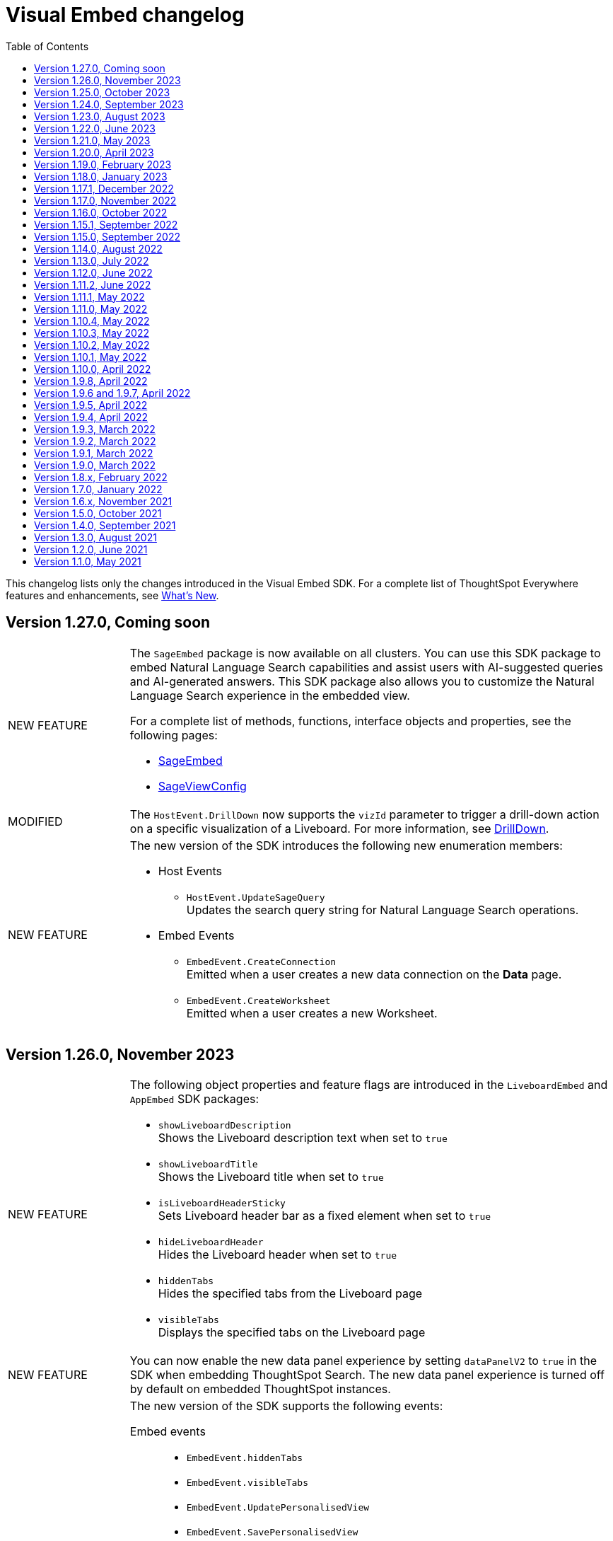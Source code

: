 = Visual Embed changelog
:toc: true
:toclevels: 1

:page-title: Changelog
:page-pageid: embed-sdk-changelog
:page-description: Changes to the SDK and APIs

This changelog lists only the changes introduced in the Visual Embed SDK. For a complete list of ThoughtSpot Everywhere features and enhancements, see xref:whats-new.adoc[What's New].

== Version 1.27.0, Coming soon

[width="100%" cols="1,4"]
|====
|[tag greenBackground]#NEW FEATURE# a|The `SageEmbed` package is now available on all clusters. You can use this SDK package to embed Natural Language Search capabilities and assist users with AI-suggested queries and AI-generated answers. This SDK package also allows you to customize the Natural Language Search experience in the embedded view.

For a complete list of methods, functions, interface objects and properties, see the following pages: +

* xref:SageEmbed.adoc[SageEmbed]
* xref:SageViewConfig.adoc[SageViewConfig]

|[tag orangeBackground]#MODIFIED#  a| The `HostEvent.DrillDown` now supports the `vizId` parameter to trigger a drill-down action on a specific visualization of a Liveboard.
For more information, see xref:HostEvent.adoc#_drilldown[DrillDown].
|[tag greenBackground]#NEW FEATURE#  a| The new version of the SDK introduces the following new enumeration members:

* Host Events
** `HostEvent.UpdateSageQuery` +
Updates the search query string for Natural Language Search operations.
* Embed Events
** `EmbedEvent.CreateConnection` +
Emitted when a user creates a new data connection on the **Data** page.
** `EmbedEvent.CreateWorksheet` +
Emitted when a user creates a new Worksheet.
|====


== Version 1.26.0, November 2023

[width="100%" cols="1,4"]
|====
|[tag greenBackground]#NEW FEATURE# a|The following object properties and feature flags are introduced in the  `LiveboardEmbed` and `AppEmbed` SDK packages:

* `showLiveboardDescription` +
Shows the Liveboard description text when set to `true`
* `showLiveboardTitle` +
Shows the Liveboard title when set to `true`
* `isLiveboardHeaderSticky` +
Sets Liveboard header bar as a fixed element when set to `true`
* `hideLiveboardHeader` +
Hides the Liveboard header when set to `true`
* `hiddenTabs` +
Hides the specified tabs from the Liveboard page
* `visibleTabs` +
Displays the specified tabs on the Liveboard page

|[tag greenBackground]#NEW FEATURE# |You can now enable the new data panel experience by setting `dataPanelV2`  to `true` in the SDK when embedding ThoughtSpot Search. The new data panel experience is turned off by default on embedded ThoughtSpot instances.

|[tag greenBackground]#NEW FEATURE# a|The new version of the SDK supports the following events:

Embed events::
* `EmbedEvent.hiddenTabs`
* `EmbedEvent.visibleTabs`
* `EmbedEvent.UpdatePersonalisedView`
* `EmbedEvent.SavePersonalisedView`
* `EmbedEvent.ResetLiveboard`
* `EmbedEvent.DeletePersonalisedView`
* `EmbedEvent.SageWorksheetUpdated
* `EmbedEvent.SageEmbedQuery`
+
For more information, see xref:EmbedEvent.adoc[EmbedEvent].

Host events::

* `HostEvent.GetTabs`
* `HostEvent.SetVisibleTabs`
* `HostEvent.SetHiddenTabs`
* `HostEvent.GetAnswerSession`
* `HostEvent.UpdateSageQuery`
+
For more information, see xref:HostEvent.adoc[HostEvent].

|[tag greenBackground]#NEW FEATURE# a| The SDK introduces the following action enumeration members:

* `Action.AddTab` +
Show, disable, or hide the **Add Tab** action on a Liveboard.
* `Action.PersonalisedViewsDropdown` +
Show, disable, or hide the Liveboard views saved by a user.
* `Action.LiveboardUsers`  +
Show, disable, or hide Liveboard users.
* `Action.SageAnswerFeedback`
Show, disable, or hide the feedback widget on AI-generated Answer page.
* `Action.EditSageAnswer`
Show, disable, or hide the **Edit** action on the AI-generated Answer page.

For more information, see xref:Action.adoc[Actions].
|====

== Version 1.25.0, October 2023

[width="100%" cols="1,4"]
|====
|[tag greenBackground]#NEW FEATURE# | The SDK now supports runtime Parameter overrides on Liveboards and Answers.
For more information, see xref:runtime-parameters.adoc#_apply_parameter_overrides_using_visual_embed_sdk[Runtime Parameter overrides].

|[tag greenBackground]#NEW FEATURE# a| The SDK introduces the following action enumeration members:

* `Action.RenameModalTitleDescription`
* `Action.EnableContextualChangeAnalysis`
* `Action.RequestVerification`
* `Action.AddTab`

For more information, see xref:Action.adoc[Actions].
|====

== Version 1.24.0, September 2023

[width="100%" cols="1,4"]
|====
|[tag greenBackground]#NEW FEATURE# a| ThoughtSpot now provides the `SageEmbed` package to embed the ThoughtSpot Search page with Sage features such as natural language search and AI-suggested search examples. This feature is in beta and not available in the Visual Embed Playground.
|[tag greenBackground]#NEW FEATURE# a| The `HostEvent.SetActiveTab` event in the upcoming version of the SDK allows you to set a tab as an active tab on a Liveboard.
|====

== Version 1.23.0, August 2023

[width="100%" cols="1,4"]
|====
|[tag greenBackground]#NEW FEATURE# a| The SDK supports the following performance optimization enhancements: +

* Ability to pre-render a generic instance of the ThoughtSpot component using the `prerenderGeneric` attribute. The generic instance uses the default host and flags and can be rendered in the background to improve application response.
* Ability to use an iFrame from a pre-rendered iFrame pool using the `usePrerenderedIfAvailable` attribute.
|====

////
|[tag greenBackground]#NEW FEATURE# a| New events for Liveboard filters +

* `EmbedEvent.FilterChanged` +
* `HostEvent.GetFilters` +
* `HostEvent.UpdateFilters`
////

== Version 1.22.0, June 2023

[width="100%" cols="1,4"]
|====
|[tag greenBackground]#NEW FEATURE# a| The new version of the SDK introduces the `TrustedAuthTokenCookieless` `authType` property to allow Cookieless embedding. The Cookieless authentication method allows using a bearer token to identify the signed-in user instead of session cookies.

For more information, see xref:embed-authentication.adoc#_cookieless_authentication[Cookieless authentication].

|[tag greenBackground]#NEW FEATURE# a|The new version of the SDK allows you to block user access to the non-embedded instance of the ThoughtSpot application. In full app embed deployments, you can use the `blockNonEmbedFullAppAccess` property in the SDK to restrict or allow your application users from accessing ThoughtSpot pages in the non-embed mode.

For more information, see xref:security-settings.adoc#_block_access_to_non_embedded_thoughtspot_pages[Block access to non-embedded ThoughtSpot pages].

|====

////
|[tag greenBackground]#NEW FEATURE# a| The SDK supports the following performance optimization enhancements: +

* Ability to pre-render a generic instance of the ThoughtSpot component using the `prerenderGeneric` attribute. The generic instance uses the default host and flags and can be rendered in the background to improve application response.
* Ability to use an iFrame from a pre-rendered iFrame pool using the `usePrerenderedIfAvailable` attribute.
////

== Version 1.21.0, May 2023
[width="100%" cols="1,4"]
|====
|[tag greenBackground]#NEW FEATURE# a|The new version of the SDK introduces the following action enumeration members:

* `Action.AxisMenuAggregate`
* `Action.AxisMenuConditionalFormat`
* `Action.AxisMenuEdit`
* `Action.AxisMenuFilter`
* `Action.AxisMenuGroup`
* `Action.AxisMenuNumberFormat`
* `Action.AxisMenuPosition`
* `Action.AxisMenuRemove`
* `Action.AxisMenuRename`
* `Action.AxisMenuSort`
* `Action.AxisMenuTextWrapping`
* `Action.AxisMenuTimeBucket`
* `Action.CrossFilter`
* `Action.RemoveCrossFilter`

For more information, see xref:embed-action-ref.adoc[Action reference].

|[tag greenBackground]#NEW FEATURE# a| The SDK introduces the following events:

* `HostEvent.AddColumns`
* `HostEvent.OpenFilter`
* `HostEvent.RemoveColumn`
* `HostEvent.ResetSearch`
* `EmbedEvent.CrossFilterChanged`
* `EmbedEvent.DownloadAsPng`
* `EmbedEvent.VizPointRightClick`

For more information, see xref:embed-events.adoc[Events].

|[tag redBackground]#DEPRECATED# a|

The following events are deprecated from version 1.21.0 onwards.

* `HostEvent.Download` +
* `EmbedEvent.Download`

You can use the `DownloadAsPng`, `DownloadAsXlsx`, `DownloadAsCsv` and `DownloadAsPdf` events for download actions.

For more information, see xref:embed-events.adoc[Events reference].
|[tag orangeBackground]#MODIFIED# a|

Events::
The SDK supports omitting or executing a search query in xref:xref:HostEvent.adoc#_search[`HostEvent.Search`].
Actions::
Use the following action enumeration members instead of `Action.Download` to show, hide, or disable the *Download* menu action on an embedded Liveboard, visualization, or Answer:
+
* `Action.DownloadAsCsv`
* `Action.DownloadAsPdf`
* `Action.DownloadAsXlsx`
* `Action.DownloadAsPng`

+
To disable or hide download actions, you can use `Action.Download` in the `disabledActions` and `hiddenActions` arrays respectively. However, if you are using the `visibleActions` array to show or hide actions on a visualization or Answer, include the following download action enumerations along with `Action.Download` in the array: +

** `Action.DownloadAsCsv` +
** `Action.DownloadAsPdf` +
** `Action.DownloadAsXlsx` +
** `Action.DownloadAsPng`

|[tag greenBackground]#NEW FEATURE# a| The SDK includes new attributes to customize the experience for embedded app users:

* `linkOverride`
+
Allows overriding the *Open in new tab* link on embedded pages.

* `contextMenuTrigger`
+
Allows triggering contextual menu the Liveboard visualizations and Answers from left-click to right-click.

* `hideSearchBar`
+
Allows hiding the Search bar on the embedded Search page.
|[tag greenBackground]#NEW FEATURE# | The SDK now allows setting the loading preference for embedded iFrames.
For performance optimization, you can set the `loading` attribute to `lazy` in the `FrameParams` property.
|====

== Version 1.20.0, April 2023

[width="100%" cols="1,4"]
|====
|[tag redBackground]#DEPRECATED# a|The `dataSources` property in `SearchEmbed` and `SearchBarEmbed` is deprecated and replaced with the `dataSource` attribute. The SDK supports searching from a single data source only.
|[tag greenBackground]#NEW FEATURE# a|The embed SDK packages now include the `insertAsSibling` property. This attribute can be used to insert the embedded object as a sibling to the element inside the target container.
|====

== Version 1.19.0, February 2023

[width="100%" cols="1,4"]
|====
|[tag greenBackground]#NEW FEATURE# a|The `customCSS` property in the `customizations` object supports new variables to customize the styles for dialogs, search bar, search navigation and search suggestions panels.
For more information, see xref:css-customization.adoc[Customize CSS].
|[tag redBackground]#BREAKING CHANGE# a|The new Liveboard experience mode introduces changes to the data format of the JSON response payload triggered by callback custom actions. For example, the `reportBookData`, and `vizData` attributes are modified, and the custom action `id` now is part of the data attribute. These changes may break your current custom action event handlers. For interoperability, we recommend adding the data attribute to `payload` in your code as shown in the example here:

[source,JavaScript]

----
liveboardEmbed.on(EmbedEvent.CustomAction, payload => {
    if (payload.id === "callback-action-id" \|\| payload.data.id === "callback-action-id") {
        console.log('Custom Action event:', payload.data);
    }
})
----

You may also want to update the data classes in your scripts to process the JSON response payload and handle complex data. For more information, see xref:custom-actions-callback.adoc#_define_functions_and_classes_to_handle_liveboard_data[Callback custom actions].

|[tag greenBackground]#NEW FEATURE# a|The new version of the SDK introduces the following Host events:

* `HostEvent.Delete`
* `HostEvent.Download`
* `HostEvent.DownloadAsCsv`
* `HostEvent.DownloadAsXlsx`
* `HostEvent.ManagePipelines`
* `HostEvent.Save`
* `HostEvent.Share`
* `HostEvent.ShowUnderlyingData`
* `HostEvent.SpotIQAnalyze`
* `HostEvent.SyncToOtherApps`
* `HostEvent.SyncToSheets`

For more information, see xref:embed-events.adoc#host-events[Host events].

|[tag redBackground]#DEPRECATED# a|The `noRedirect` property in the SDK is deprecated and replaced with the `inPopup` attribute. When set to `true`, the `inPopup` attribute allows the SAML SSO authentication flow in a pop-up window.

For more information, see xref:embed-authentication.adoc#_saml_redirection[SAML Redirection].
|====

== Version 1.18.0, January 2023

[width="100%" cols="1,4"]
|====
|[tag greenBackground]#NEW FEATURE# a|The new version of the SDK provides the `SearchBarEmbed` JavaScript package to embed only the ThoughtSpot Search bar in your app. +

For more information, see xref:embed-searchbar.adoc[Embed ThoughtSpot search bar].

|[tag greenBackground]#NEW FEATURE# a|The `customCSS` property in the `customizations` object supports new variables to customize the UI elements on Liveboard, visualization, and Answer pages. You can also use these variables to define custom styles in the CSS file. +
For more information, see xref:css-customization.adoc[Customize CSS].
|[tag greenBackground]#NEW FEATURE# |The new version of the SDK allows fetching TML objects via `GetTML` host event. This event is triggered when a user clicks on the *Show underlying data* action on a Liveboard visualization or Answer page. +

For more information, see xref:HostEvent.adoc#_gettml[GetTML].

|[tag greenBackground]#NEW FEATURE# a| The new version of the SDK introduces the following enums in the `Action` object:

* `Action.SyncToOtherApps` +
* `Action.SyncToSheets` +
* `Action.ManagePipelines` +

You can use these enums to show, hide, or disable *Sync to sheets*, *Sync to other apps*, and *Manage pipelines* menu actions on a Liveboard visualization or Answer.

For more information, see xref:embed-action-ref.adoc[Actions].
|====

== Version 1.17.1, December 2022

Bug fixes to the trusted authentication feature.

== Version 1.17.0, November 2022

The new version of the SDK introduces several new features and enhancements
[width="100%" cols="1,4"]
|====
|[tag orangeBackground]#MODIFIED# a|The `AuthType` property is modified and supports new enums. +

* `AuthType.SAML` is renamed as `AuthType.SAMLRedirect` +
* `AuthType.OIDC` is renamed as `AuthType.OIDCRedirect` +
* `AuthType.AuthServer` is renamed to `AuthType.TrustedAuthToken` +
This enhancement does not introduce any breaking changes to your current implementation.
|[tag greenBackground]#NEW FEATURE# a|To use your current SAML or OIDC authentication setup and redirect users to the IdP for authentication within the embedded iFrame, you can now use `AuthType.EmbeddedSSO`. +
For more information, see xref:embed-authentication.adoc[Authentication].
|[tag greenBackground]#NEW FEATURE#|
The `customizations` object in the SDK allows you to specify a custom CSS URL. You can also use this object to define CSS variables directly in the `init` code. +
For more information, see xref:css-customization.adoc[Customize CSS].
|====

== Version 1.16.0, October 2022

The new version of the SDK includes bug fixes and improvements to the new Liveboard experience.

== Version 1.15.1, September 2022
[width="100%" cols="1,4"]
|====
|[tag greenBackground]#NEW FEATURE#|
The `prefetch` method now supports the `url` and `prefetchFeatures` parameters. You can use these parameters to call the prefetch method before `init` and prefetch static resources on application load. +
For more information, see xref:prefetch-and-cache.adoc[Prefetch static resources].
|====

== Version 1.15.0, September 2022
[width="100%" cols="1,4"]
|====
|[tag greenBackground]#NEW FEATURE#|
For embedded instances with the new Liveboard experience, the Visual Embed SDK provides the `activeTabId` attribute, using which you can set a Liveboard tab as an active tab.

For more information, see xref:embed-pinboard.adoc#_liveboard_tabs[Customize Liveboard tabs].

|[tag greenBackground]#NEW FEATURE# a|The new version of the SDK supports firing events for Liveboard menu actions from the host application. The SDK introduces the following host event enumeration members for Liveboard objects:

* CopyLink
* CreateMonitor
* DownloadAsPdf
* Edit
* EditTML
* Explore
* ExportTML
* LiveboardInfo
* MakeACopy
* ManageMonitor
* Pin
* Present
* Remove
* Schedule
* SchedulesList
* UpdateTML

For more information, see xref:embed-events.adoc#host-events[Events reference].
|====

== Version 1.14.0, August 2022
[width="100%" cols="1,4"]
|====
|[tag greenBackground]#NEW FEATURE#|
The Visual Embed SDK now includes the `liveboardV2` attribute in the `LiveboardEmbed` package to allow developers to enable the new Liveboard experience on their embedded ThoughtSpot instance. +
For more information, see xref:embed-pinboard.adoc[Embed a Liveboard].
|[tag orangeBackground]#MODIFIED#|If trusted authentication is enabled, the SDK makes a `POST` API call to get a login token and log the user into ThoughtSpot.
The earlier versions of the SDK supported only `GET` API requests. For more information, see xref:embed-authentication.adoc#_configure_token_based_authentication_method_in_visual_embed_sdk[Configure token-based authentication method in Visual Embed SDK].
|====

== Version 1.13.0, July 2022
[width="100%" cols="1,4"]
|====
|[tag greenBackground]#NEW FEATURE#|
This version of Visual Embed SDK includes the `enableSearchAssist` attribute, using which you can turn on the Search Assist feature on an embedded instance. +
For more information, see xref:search-assist-tse.adoc[Enable Search Assist, window=_blank].
|[tag greenBackground]#NEW FEATURE#| The new version of SDK introduces the `AuthType.SAML` enum for SAML-based SSO authentication. Note that `AuthType.SAML` replaces the `AuthType.SSO` enum, which is deprecated in the v1.13.0 version of the SDK. +
For more information, see xref:embed-authentication.adoc#saml-sso-embed[Authentication].
|[tag redBackground]#DEPRECATED#| The `AuthType.SSO` enum is deprecated in v1.13.0. ThoughtSpot recommends using `AuthType.SAML` for the SAML SSO authentication method. +
This change does not impact your current embed implementation with `AuthType.SSO`.
|[tag greenBackground]#NEW FEATURE#| The SDK includes the `getExportRequestForCurrentPinboard` event, which is triggered when a user tries to export a Liveboard in its current state. +
For more information, see xref:embed-events.adoc#host-events[Events reference].
|====

== Version 1.12.0, June 2022

[width="100%" cols="1,4"]
|====
|[tag greenBackground]#NEW FEATURE#|
This version of Visual Embed SDK introduces the `navigate` host event, which is triggered when a user navigates to an application page without a page reload.

For more information, see xref:embed-events.adoc[Events reference].
|[tag greenBackground]#NEW FEATURE# | The new `getThoughtSpotPostUrlParams` method fetches ThoughtSpot URL query parameters prefixed with `ts-`.
|====

== Version 1.11.2, June 2022

Bug fix for Typescript builds that affect Angular project configurations.

== Version 1.11.1, May 2022

[width="100%" cols="1,4"]
|====
|[tag greenBackground]#NEW FEATURE#| The SDK includes the action enum `ReportError`, using which you can turn off ThoughtSpot-specific error reporting.
|====

== Version 1.11.0, May 2022

[width="100%" cols="1,4"]
|====
|[tag greenBackground]#NEW FEATURE#  a| The new version of SDK includes the following new events:

* `ALL`
* `AnswerChartSwitcher`
* `AnswerDelete`
* `CopyAEdit`
* `CopyToClipboard`
* `Download`
* `DownloadAsPdf`
* `DownloadAsCsv`
* `DownloadAsXlsx`
* `DrillExclude`
* `DrillInclude`
* `EditTML`
* `ExportTML`
* `Monitor`
* `Pin`
* `Save`
* `SaveAsView`
* `Share`
* `ShowUnderlyingData`
* `SpotIQAnalyze`
* `UpdateTML`
* `VizPointClick`

For more information about how to register and handle these events, see xref:embed-events.adoc[Events and app integration].
|[tag greenBackground]#NEW FEATURE#  a| The new version of SDK supports the `showAlerts` attribute, using which you can show or hide alerts and error messages in the embedded view.

|[tag greenBackground]#NEW FEATURE# a| The `Action.CreateMonitor` enumeration is available in the SDK for embedded ThoughtSpot environments on which the *Monitor* feature is enabled.
For more information, see xref:embed-actions.adoc[Show or hide UI actions].
|====

== Version 1.10.4, May 2022
[width="100%" cols="1,4"]
|====
|[tag greenBackground]#NEW FEATURE#|The `detectCookieAccessSlow` parameter in the SDK allows your app to check if third-party cookies are enabled on the browser. This parameter is available only for trusted and `Basic` authentication types.
|====
== Version 1.10.3, May 2022

Bug fix and improvements to the `logout` method.

== Version 1.10.2, May 2022
[width="100%" cols="1,4"]
|====
|[tag greenBackground]#NEW FEATURE#|Ability to configure `redirectPath` on the origin when using the SAMLRedirect `authType`.
|====

== Version 1.10.1, May 2022

[width="100%" cols="1,4"]
|====
|[tag greenBackground]#NEW FEATURE#|You can now use the `logout` method to log out embed users.
|[tag orangeBackground]#MODIFIED# a| Note the following changes: +

* You can now use the `loginFailedMessage` property on init to display the `Not logged in` message when a user login fails. You can customize this message by defining a custom text string in the `loginFailedMessage` attribute.
* The `init` method now returns an event emitter which can be used to listen to `AuthStatus` such as login failure, success, or user logout.
|====

== Version 1.10.0, April 2022

[width="100%" cols="1,4"]
|====
|[tag greenBackground]#NEW FEATURE#  a| The `AddRemoveColumns` event is now available in the SDK. For more information, see xref:embed-events.adoc#embed-events[Events reference].
|====

== Version 1.9.8, April 2022

[width="100%" cols="1,4"]
|====
|[tag greenBackground]#NEW FEATURE#|The `pageId` attribute now allows you to set the **SpotIQ** page as the home tab of your embedded ThoughtSpot app.

For more information, see xref:full-embed.adoc[Embed full application].
|====

== Version 1.9.6 and 1.9.7, April 2022

Bug fixes and improvements

== Version 1.9.5, April 2022
[width="100%" cols="1,4"]
|====
|[tag greenBackground]#NEW FEATURE#|The `locale` attribute is now available in embed packages. You can use this attribute to set the locale or language of your embedded application view.
For more information, see xref:locale-setting.adoc[Set locale and display language].
|====

== Version 1.9.4, April 2022

Bug fixes and improvements to React components.

== Version 1.9.3, March 2022

[width="100%" cols="1,4"]
|====
|[tag greenBackground]#NEW FEATURE#| The SDK now supports the `disableLoginRedirect` attribute to improve the login experience for your application users. When enabled, this attribute prevents your app from redirecting users to the login page when their session expires. +
You can use this attribute along with `autoLogin` to automatically authenticate and re-login a user. +
This feature is applicable to token-based authentication, that is, when the `AuthType` is set as `TrustedAuthToken` in the SDK.

For more information, see xref:embed-authentication.adoc#trusted-auth-embed[Authentication].
|====

== Version 1.9.2, March 2022
[width="100%" cols="1,4"]
|====
|[tag greenBackground]#NEW FEATURE#| You can now trigger events on React components using the `useEmbedRef` hook.

For more information, see xref:embed-ts-react-app.adoc[Embed ThoughtSpot in a React app].
|====

== Version 1.9.1, March 2022
[width="100%" cols="1,4"]
|====
|[tag greenBackground]#NEW FEATURE#| The SDK now includes the `visibleVizs` attribute in the `LiveboardEmbed` package. This attribute allows you to add visualization GUIDs that you want to display when a Liveboard renders for the first time.

For more information, see xref:embed-pinboard.adoc[Embed a Liveboard].

|[tag greenBackground]#NEW FEATURE#  a| The following events are now available in the SDK: +

* `LiveboardRendered` (EmbedEvent)

For more information, see xref:embed-events.adoc#embed-events[Events reference].
|====

== Version 1.9.0, March 2022
[width="100%" cols="1,4"]
|====
|[tag greenBackground]#NEW FEATURE#  a| The SDK now includes the following new enumerations for UI actions:

* `Action.AnswerDelete` +
* `Action.AnswerChartSwitcher` +
* `Action.AddToFavorites` +
* `Action.EditDetails` +

For more information, see xref:embed-actions.adoc#standard-actions[Show or hide UI actions].

|[tag greenBackground]#NEW FEATURE#  a| The SDK now supports the `UpdateRuntimeFilters` host event. For more information, see xref:embed-events.adoc#host-events[Events reference].
|====

== Version 1.8.x, February 2022

[width="100%" cols="1,4"]
|====
|[tag redBackground]#BREAKING CHANGE# | The `autoLogin` attribute is now set as `false` by default. This attribute is used in the `init` method to automatically re-login a user when a session expires.
|[tag greenBackground]#NEW FEATURE# | The `init` method now returns the `authPromise` which resolves when a user authentication is completed.
|====


== Version 1.7.0, January 2022

[width="100%" cols="1,4"]
|====
|
[tag greenBackground]#NEW FEATURE# |+++<h5>OIDC AuthType</h5> +++

The SDK supports the `OIDC` `authType` in `init` calls. If you want your application users to authenticate to an OpenID provider and use their SSO credentials to access the embedded ThoughtSpot content, you can enable the `OIDC` authentication type in the SDK.

For more information, see xref:embed-authentication#oidc-auth.adoc[Authentication and security attributes].
|[tag greenBackground]#NEW FEATURE#  a|+++<h5>Embed events</h5>+++

The SDK includes the following new event:

* `RouteChange`

For more information, see xref:embed-events.adoc#embed-events[Events reference].

|====

== Version 1.6.x, November 2021

[width="100%" cols="1,4"]
|====
|[tag greenBackground]#NEW FEATURE# a|+++<h5>Visible actions</h5>+++

You can now configure a set of ThoughtSpot UI actions as visible actions and display these actions in the embedded UI. If your embedded instance requires only a few actions, you can use the `visibleActions` API to show only these actions in the embedded ThoughtSpot UI.

For more information, see xref:embed-actions.adoc[Show or hide UI actions].

|[tag orangeBackground]#MODIFIED# | +++<h5>Terminology changes </h5>+++

The SDK library and object parameter names are modified to rebrand pinboards as Liveboards. For a complete list of changes, see xref:terminology-update.adoc#sdk-changes[Terminology changes].

|[tag greenBackground]#NEW FEATURE#  a|+++<h5>Embed events</h5>+++

The SDK supports the following new events:

* `DialogOpen`
* `DialogClose`

For more information, see xref:embed-events.adoc#embed-events[Events reference].
|====

== Version 1.5.0, October 2021

[width="100%" cols="1,4"]
|====
||
|[tag greenBackground]#NEW FEATURE# | +++<h5>Render embedded objects in queue</h5>+++

The SDK now supports rendering embedded objects in a queue. If you have multiple embedded objects, you can enable the `queueMultiRenders` parameter to queue your embedded objects and render them one after another. This feature helps in decreasing the load on the web browsers and improving your application loading experience. By default, this attribute is set to `false`.

|[tag greenBackground]#NEW FEATURE# a|+++<h5>Liveboard embed</h5>+++

The `pinboardEmbed` package includes the `defaultHeight` attribute that sets a minimum height for embedded objects on a pinboard page, and the corresponding visualization pages that a user can navigate to.

For more information, see xref:embed-search.adoc[Embed a pinboard].

|[tag greenBackground]#NEW FEATURE# a|+++<h5>Embed events</h5>+++

The SDK EmbedEvent library includes the following new events:

* `VizPointDoubleClick`
* `Drilldown`
* `SetVisibleVizs`

For more information, see xref:embed-events.adoc#embed-events[Events reference].

|====

== Version 1.4.0, September 2021

[width="100%" cols="1,4"]
|====
||
|[tag greenBackground]#NEW FEATURE# a|+++<h5>+++Prefetch API+++</h5>+++

The `prefetch` API fetches static resources from a given URL before your application loads. Web browsers can then cache the prefetched resources locally and serve them from a user's local disk. You can use this API to load the embedded objects faster and improve your application response time.

For more information, see xref:prefetch-and-cache.adoc[Prefetch static resources].

|[tag greenBackground]#NEW FEATURE# a|+++<h5>+++In-app page navigation+++</h5>+++

The `navigateToPage` method in the SDK lets you provide quick and direct access to a specific pinboard, saved Answer, or an application page. You can add a custom menu action or button in your application UI that calls the `navigateToPage` method and leads your users to the page specified in the `path` parameter.

For more information, see xref:page-navigation.adoc[Add a custom action for in-app navigation].

|[tag greenBackground]#NEW FEATURE# a|+++<h5>+++Full application embedding+++</h5>+++

The `appEmbed` SDK package includes the following new attributes:

* The `disableProfileAndHelp` attribute to show or hide the `Help (?)` and the user profile menu in the navigation bar of your embedded app.

* The `hideObjects` attribute to hide specific objects from a user's page view.

For more information, see xref:full-embed.adoc[Embed full application].

|[tag greenBackground]#NEW FEATURE# |+++<h5>+++Search embed +++</h5>+++

The `searchEmbed` package includes the `forceTable` attribute that sets tabular view as the default format for presenting search data. You can use set this attribute to `true` to force search results to appear in the table view.

For more information, see xref:embed-search.adoc[Embed ThoughtSpot search].

|[tag redBackground]#REMOVED# |

The `searchQuery` parameter is no longer supported and is removed from the `searchEmbed` SDK package.
|[tag greenBackground]#NEW FEATURE# a|+++<h5>+++Embed events +++</h5>+++
The SDK EmbedEvent library includes the following events:

* `QueryChanged`
* `AuthExpire`

For more information, see xref:embed-events.adoc[Events and app integration].
|====

== Version 1.3.0, August 2021

[width="100%" cols="1,4"]
|====
||
|[tag greenBackground]#NEW FEATURE#  a|  +++<h5>searchOptions</h5>+++

The `searchEmbed` SDK package introduces the `searchOptions` parameter for setting search tokens. The `searchOptions` parameter includes the following attributes:

* `searchTokenString`
+
A TML query string to define search tokens.

* `executeSearch`
+
When set to `true`, it executes search and shows the search results.

For more information, see xref:embed-search.adoc#search-query[Embed ThoughtSpot search].

|[tag redBackground]#DEPRECATED# a| +++<h5>searchQuery</h5>+++

The `searchQuery` parameter in the `searchEmbed` SDK package is deprecated in the Visual Embed SDK version 1.3.1. Instead, you can use the `searchOptions` parameter to define the search token string.

For more information about `searchOptions`, see xref:embed-search.adoc#search-query[Embed ThoughtSpot search].

|[tag greenBackground]#NEW FEATURE# a| +++<h5>autoLogin</h5>+++

The SDK now supports logging in users automatically after a user session has expired.

For more information, see xref:embed-authentication.adoc#embed-session-sec[Embed user authentication].

|[tag greenBackground]#NEW FEATURE# a| +++<h5>shouldEncodeUrlQueryParams</h5>+++

You can now convert query parameters in the ThoughtSpot generated URLs to base64-encoded format. You can enable this attribute to secure your cluster from cross-site scripting attacks.
|[tag redBackground]#BREAKING CHANGE# a| +++<h5>Data structure changes in custom action response payloads</h5>+++

* The  data structure passed in the custom action response for search now shows as `payload.data.embedAnswerData` instead of `payload.data.columnsAndData`.

* The Answer payload for custom actions includes the following metadata:

** `reportBookmetadata`
+
Includes visualization metadata attributes such as description, object header metadata, author details, timestamp of the Answer creation, and modification.

** user data
+
Includes user information such as username, GUID of the user, and email address.

To view a sample response payload, see xref:callback-response-payload.adoc#search-data-payload[Custom action response payload].

|[tag greenBackground]#NEW FEATURE# a| +++<h5>preventPinboardFilterRemoval</h5>+++

The `pinboardEmbed` SDK package now includes the `preventPinboardFilterRemoval` attribute. You can use this attribute to disable the filter removal action and thus prevent users from removing the filter chips added on a pinboard page.

For more information, see xref:embed-pinboard.adoc[Embed a pinboard] and xref:embed-a-viz.adoc[Embed a visualization].
|[tag greenBackground]#NEW FEATURE# a| +++<h5>suppressNoCookieAccessAlert</h5>+++

You can now set custom alerts for `noCookieAccess` events. By default, the SDK triggers a `noCookieAccess` event and generates an alert when a user's browser blocks third-party cookies. The `suppressNoCookieAccessAlert` allows you to disable this alert.

|[tag greenBackground]#NEW FEATURE# a| +++<h5>Support for fetching callback custom action payload in batches</h5>+++

The Visual Embed SDK now supports processing data in batches for callback custom action responses.
The callback custom action event in the SDK package supports defining `batchSize` and `offset` values to paginate the Answer payload and send the records in batches.

For more information, see xref:push-data-to-external-app.adoc#large-dataset[Callback custom action workflow].
|====

== Version 1.2.0, June 2021

[width="100%" cols="1,4"]
|====
|[tag greenBackground]#NEW FEATURE# a|+++<h5>SAML authentication</h5>+++

The Visual Embed SDK packages now include the `noRedirect` attribute as an optional parameter for  the SAMLRedirect SSO `AuthType`. If you want to display the SAML authentication workflow in a pop-up window, instead of refreshing the application web page to direct users to the SAML login page, you can set the `noRedirect` attribute to `true`.

For more information, see the instructions for embedding xref:full-embed.adoc[ThoughtSpot pages], xref:embed-search.adoc[search], xref:embed-pinboard.adoc[pinboard], and xref:embed-a-viz.adoc[visualizations].

|[tag greenBackground]#NEW FEATURE# a|+++<h5>Pinboard actions</h5>+++
The *More* menu image:./images/icon-more-10px.png[the more options menu] in the embedded Pinboard page now shows the following actions for pinboard and visualizations.

Pinboard::
* Save
* Make a copy
* Add filters
* Configure filters
* Present
* Download as PDF
* Pinboard info
* Manage schedules


[NOTE]
Users with edit permissions can view and access the *Save*, *Add filters*, *Configure filters*, and *Manage schedules* actions.
|[tag greenBackground]#NEW FEATURE# a|+++<h5>Visualization actions</h5>+++

Visualizations on a pinboard:

* Pin
* Download
* Edit
* Present
* Download as CSV
* Download as XLSX
* Download as PDF

[NOTE]
Users with edit permissions can view and access the *Edit* action. The *Download as CSV*, *Download as XSLX*, and *Download as PDF* actions are available for table visualizations. The *Download* action is available for chart visualizations.

|====

== Version 1.1.0, May 2021

[width="100%" cols="1,4"]
|====
|[tag greenBackground]#NEW FEATURE#  a|+++<h5>NoCookieAccess event</h5>+++

When a user accesses the embedded application from a web browser that has third-party cookies disabled, the Visual Embed SDK emits the `NoCookieAccess` event to notify the developer. Cookies are disabled by default in Safari. Users can enable third-party cookies in Safari’s Preferences setting page or use another web browser.
To know how to enable this setting by default on Safari for a ThoughtSpot embedded instance, contact ThoughtSpot Support.
|====
